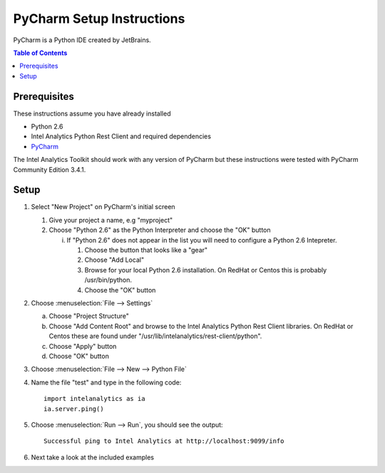 ===========================
PyCharm Setup Instructions
===========================

PyCharm is a Python IDE created by JetBrains.

.. contents:: Table of Contents
    :local:

-------------
Prerequisites
-------------

These instructions assume you have already installed

- Python 2.6 
- Intel Analytics Python Rest Client and required dependencies
- `PyCharm <http://www.jetbrains.com/pycharm/>`_

The Intel Analytics Toolkit should work with any version of PyCharm but these instructions were tested with PyCharm
Community Edition 3.4.1.

-----
Setup
-----

1)  Select "New Project" on PyCharm's initial screen

    #)  Give your project a name, e.g "myproject"

    #)  Choose "Python 2.6" as the Python Interpreter and choose the "OK" button


        i)  If "Python 2.6" does not appear in the list you will need to configure a Python 2.6 Intepreter.

            1)  Choose the button that looks like a "gear"

            #)  Choose "Add Local"

            #)  Browse for your local Python 2.6 installation.  On RedHat or Centos this is probably /usr/bin/python.

            #)  Choose the "OK" button


#)  Choose :menuselection:`File --> Settings`

    a)  Choose "Project Structure"

    #)  Choose "Add Content Root" and browse to the Intel Analytics Python Rest Client libraries.  On RedHat or Centos
        these are found under "/usr/lib/intelanalytics/rest-client/python".

    #)  Choose "Apply" button

    #)  Choose "OK" button


#)  Choose :menuselection:`File --> New --> Python File`


#)  Name the file "test" and type in the following code::

        import intelanalytics as ia
        ia.server.ping()


#)  Choose :menuselection:`Run --> Run`, you should see the output::

        Successful ping to Intel Analytics at http://localhost:9099/info

#)  Next take a look at the included examples

